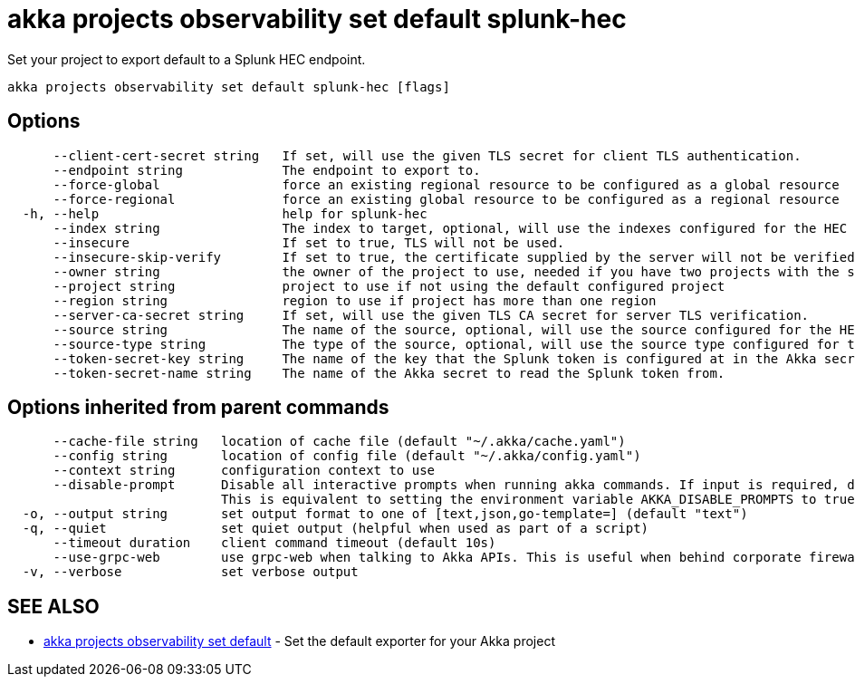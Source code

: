 = akka projects observability set default splunk-hec

Set your project to export default to a Splunk HEC endpoint.

----
akka projects observability set default splunk-hec [flags]
----

== Options

----
      --client-cert-secret string   If set, will use the given TLS secret for client TLS authentication.
      --endpoint string             The endpoint to export to.
      --force-global                force an existing regional resource to be configured as a global resource
      --force-regional              force an existing global resource to be configured as a regional resource
  -h, --help                        help for splunk-hec
      --index string                The index to target, optional, will use the indexes configured for the HEC connector in Splunk if not configured.
      --insecure                    If set to true, TLS will not be used.
      --insecure-skip-verify        If set to true, the certificate supplied by the server will not be verified.
      --owner string                the owner of the project to use, needed if you have two projects with the same name from different owners
      --project string              project to use if not using the default configured project
      --region string               region to use if project has more than one region
      --server-ca-secret string     If set, will use the given TLS CA secret for server TLS verification.
      --source string               The name of the source, optional, will use the source configured for the HEC connector in Splunk if not configured.
      --source-type string          The type of the source, optional, will use the source type configured for the HEC connector in Splunk if not configured.
      --token-secret-key string     The name of the key that the Splunk token is configured at in the Akka secret.
      --token-secret-name string    The name of the Akka secret to read the Splunk token from.
----

== Options inherited from parent commands

----
      --cache-file string   location of cache file (default "~/.akka/cache.yaml")
      --config string       location of config file (default "~/.akka/config.yaml")
      --context string      configuration context to use
      --disable-prompt      Disable all interactive prompts when running akka commands. If input is required, defaults will be used, or an error will be raised.
                            This is equivalent to setting the environment variable AKKA_DISABLE_PROMPTS to true.
  -o, --output string       set output format to one of [text,json,go-template=] (default "text")
  -q, --quiet               set quiet output (helpful when used as part of a script)
      --timeout duration    client command timeout (default 10s)
      --use-grpc-web        use grpc-web when talking to Akka APIs. This is useful when behind corporate firewalls that decrypt traffic but don't support HTTP/2.
  -v, --verbose             set verbose output
----

== SEE ALSO

* link:akka_projects_observability_set_default.html[akka projects observability set default]	 - Set the default exporter for your Akka project

[discrete]

